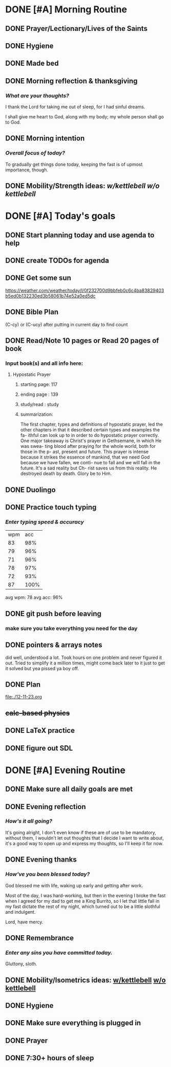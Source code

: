 * DONE [#A] Morning Routine 
:PROPERTIES:
DEADLINE: <2023-12-19 Tue>
:END:
** DONE Prayer/Lectionary/Lives of the Saints
** DONE Hygiene
** DONE Made bed
** DONE Morning reflection & thanksgiving
*** /What are your thoughts?/
I thank the Lord for taking me out of sleep, for I had sinful dreams.

I shall give me heart to God, along with my body; my whole person shall go to God.
** DONE Morning intention
*** /Overall focus of today?/
To gradually get things done today, keeping the fast is of upmost importance, though.
** DONE Mobility/Strength ideas: [[~/rh/org/extra/atg/kettlebell.org][w/kettlebell]] [[~/rh/org/extra/atg/mobility.org][w/o kettlebell]]
* DONE [#A] Today's goals
:PROPERTIES:
DEADLINE: <2023-12-19 Tue>
:END:
** DONE Start planning today and use agenda to help
** DONE create TODOs for agenda
** DONE Get some sun
https://weather.com/weather/today/l/0f232700d9bbfeb0c6c4ba83829403b5ed0b132230ed3b58061b74e52a0ed5dc
** DONE Bible Plan
(C-cy) or (C-ucy) after putting in current day to find count
** DONE Read/Note 10 pages or Read 20 pages of book
*** Input book(s) and all info here:
**** Hypostatic Prayer
***** starting page: 117
***** ending page  : 139
***** study/read   : study
***** summarization:
The first chapter, types and definitions of hypostatic prayer, led the
other chapters in that it described certain types and examples the fa-
ithful can look up to in order to do hypostatic prayer correctly. One
major takeaway is Christ's prayer in Gethsemane, in which He was swea-
ting blood after praying for the whole world, both for those in the p-
ast, present and future. This prayer is intense because it strikes the
essence of mankind, that we need God because we have fallen, we conti-
nue to fall and we will fall in the future. It's a sad reality but Ch-
rist saves us from this reality. He destroyed death by death. Glory be
to Him.
** DONE Duolingo
** DONE Practice touch typing
*** /Enter typing speed & accuracy/
| wpm |  acc |
|  83 |  98% |
|  79 |  96% |
|  71 |  96% |
|  78 |  97% |
|  72 |  93% |
|  87 | 100% |

avg wpm: 78
avg acc: 96%
** DONE git push before leaving 
*** make sure you take everything you need for the day
** DONE pointers & arrays notes
did well, understood a lot. Took hours on one problem and never figured it out.
Tried to simplify it a million times, might come back later to it just to get it
solved but yea pissed ya boy off.
** DONE Plan
file:./12-11-23.org
** +calc-based physics+
** DONE LaTeX practice
** DONE figure out SDL
* DONE [#A] Evening Routine
:PROPERTIES:
DEADLINE: <2023-12-19 Tue>
:END:
** DONE Make sure all daily goals are met 
** DONE Evening reflection
*** /How's it all going?/
It's going alright, I don't even know if these are of use to be mandatory, without them, I wouldn't
let out thoughts that I decide I want to write about, it's a good way to open up and express my
thoughts, so I'll keep it for now.
** DONE Evening thanks
*** /How've you been blessed today?/
God blessed me with life, waking up early and getting after work.

Most of the day, I was hard-working, but then in the evening I broke the fast when
I agreed for my dad to get me a King Burrito, so I let that little fall in my fast
dictate the rest of my night, which turned out to be a little slothful and indulgent.

Lord, have mercy.
** DONE Remembrance 
*** /Enter any sins you have committed today./
Gluttony, sloth.
** DONE Mobility/Isometrics ideas: [[../extra/atg/kettlebell.org][w/kettlebell]] [[../extra/atg/mobility.org][w/o kettlebell]]
** DONE Hygiene
** DONE Make sure everything is plugged in
** DONE Prayer
** DONE 7:30+ hours of sleep
